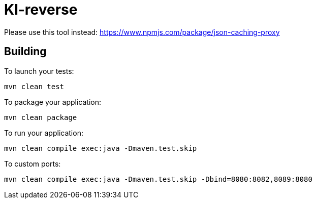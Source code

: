 = Kl-reverse

Please use this tool instead: https://www.npmjs.com/package/json-caching-proxy

== Building

To launch your tests:
```
mvn clean test
```

To package your application:
```
mvn clean package
```

To run your application:
```
mvn clean compile exec:java -Dmaven.test.skip
```

To custom ports:
```
mvn clean compile exec:java -Dmaven.test.skip -Dbind=8080:8082,8089:8080
```
